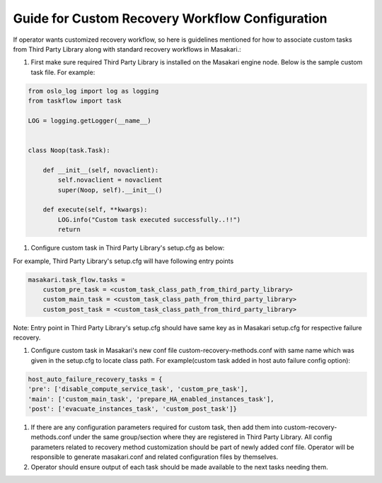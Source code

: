 ================================================
Guide for Custom Recovery Workflow Configuration
================================================

If operator wants customized recovery workflow, so here is guidelines mentioned
for how to associate custom tasks from Third Party Library along with standard
recovery workflows in Masakari.:

#.  First make sure required Third Party Library is installed on the Masakari
    engine node. Below is the sample custom task file.
    For example:

.. code-block:: bash

    from oslo_log import log as logging
    from taskflow import task

    LOG = logging.getLogger(__name__)


    class Noop(task.Task):

        def __init__(self, novaclient):
            self.novaclient = novaclient
            super(Noop, self).__init__()

        def execute(self, **kwargs):
            LOG.info("Custom task executed successfully..!!")
            return

#.  Configure custom task in Third Party Library's setup.cfg as below:

For example, Third Party Library's setup.cfg will have following entry points

.. code-block:: bash

    masakari.task_flow.tasks =
        custom_pre_task = <custom_task_class_path_from_third_party_library>
        custom_main_task = <custom_task_class_path_from_third_party_library>
        custom_post_task = <custom_task_class_path_from_third_party_library>

Note: Entry point in Third Party Library's setup.cfg should have same key as
in Masakari setup.cfg for respective failure recovery.

#.  Configure custom task in Masakari's new conf file custom-recovery-methods.conf
    with same name which was given in the setup.cfg to locate class path.
    For example(custom task added in host auto failure config option):

.. code-block:: bash

        host_auto_failure_recovery_tasks = {
        'pre': ['disable_compute_service_task', 'custom_pre_task'],
        'main': ['custom_main_task', 'prepare_HA_enabled_instances_task'],
        'post': ['evacuate_instances_task', 'custom_post_task']}

#.  If there are any configuration parameters required for custom task,
    then add them into custom-recovery-methods.conf under the same
    group/section where they are registered in Third Party Library.
    All config parameters related to recovery method customization
    should be part of newly added conf file.
    Operator will be responsible to generate masakari.conf and related
    configuration files by themselves.

#.  Operator should ensure output of each task should be made available to
    the next tasks needing them.
